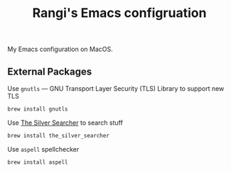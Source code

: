 #+TITLE: Rangi's Emacs configruation

My Emacs configuration on MacOS.

** External Packages

Use =gnutls= — GNU Transport Layer Security (TLS) Library to support new TLS

#+BEGIN_SRC sh
brew install gnutls
#+END_SRC


Use [[https://geoff.greer.fm/ag/][The Silver Searcher]] to search stuff

#+BEGIN_SRC sh
brew install the_silver_searcher
#+END_SRC


Use =aspell= spellchecker

#+BEGIN_SRC sh
brew install aspell
#+END_SRC
